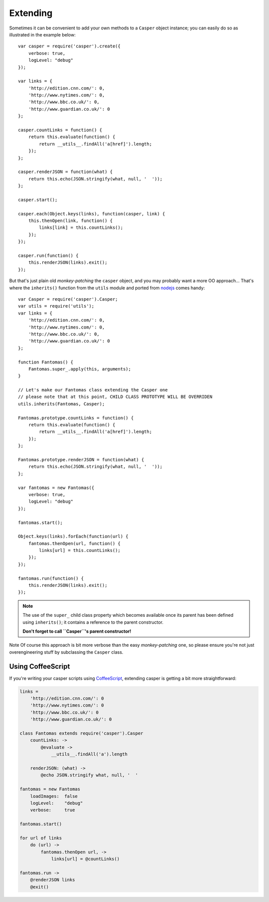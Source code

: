 .. _extending:

=========
Extending
=========

Sometimes it can be convenient to add your own methods to a ``Casper`` object instance; you can easily do so as illustrated in the example below::

    var casper = require('casper').create({
        verbose: true,
        logLevel: "debug"
    });

    var links = {
        'http://edition.cnn.com/': 0,
        'http://www.nytimes.com/': 0,
        'http://www.bbc.co.uk/': 0,
        'http://www.guardian.co.uk/': 0
    };

    casper.countLinks = function() {
        return this.evaluate(function() {
            return __utils__.findAll('a[href]').length;
        });
    };

    casper.renderJSON = function(what) {
        return this.echo(JSON.stringify(what, null, '  '));
    };

    casper.start();

    casper.each(Object.keys(links), function(casper, link) {
        this.thenOpen(link, function() {
            links[link] = this.countLinks();
        });
    });

    casper.run(function() {
        this.renderJSON(links).exit();
    });

But that's just plain old *monkey-patching* the ``casper`` object, and you may probably want a more OO approach… That's where the ``inherits()`` function from the ``utils`` module and ported from `nodejs <http://nodejs.org/>`_ comes handy::

    var Casper = require('casper').Casper;
    var utils = require('utils');
    var links = {
        'http://edition.cnn.com/': 0,
        'http://www.nytimes.com/': 0,
        'http://www.bbc.co.uk/': 0,
        'http://www.guardian.co.uk/': 0
    };

    function Fantomas() {
        Fantomas.super_.apply(this, arguments);
    }

    // Let's make our Fantomas class extending the Casper one
    // please note that at this point, CHILD CLASS PROTOTYPE WILL BE OVERRIDEN
    utils.inherits(Fantomas, Casper);

    Fantomas.prototype.countLinks = function() {
        return this.evaluate(function() {
            return __utils__.findAll('a[href]').length;
        });
    };

    Fantomas.prototype.renderJSON = function(what) {
        return this.echo(JSON.stringify(what, null, '  '));
    };

    var fantomas = new Fantomas({
        verbose: true,
        logLevel: "debug"
    });

    fantomas.start();

    Object.keys(links).forEach(function(url) {
        fantomas.thenOpen(url, function() {
            links[url] = this.countLinks();
        });
    });

    fantomas.run(function() {
        this.renderJSON(links).exit();
    });

.. note::

   The use of the ``super_`` child class property which becomes available once its parent has been defined using ``inherits()``; it contains a reference to the parent constructor.

   **Don't forget to call ``Casper``'s parent constructor!**

Note Of course this approach is bit more verbose than the easy *monkey-patching* one, so please ensure you're not just overengineering stuff by subclassing the ``Casper`` class.

Using CoffeeScript
~~~~~~~~~~~~~~~~~~

If you're writing your casper scripts using `CoffeeScript <http://coffeescript.org/>`_, extending casper is getting a bit more straightforward:

.. code-block:: coffeescript

    links =
        'http://edition.cnn.com/': 0
        'http://www.nytimes.com/': 0
        'http://www.bbc.co.uk/': 0
        'http://www.guardian.co.uk/': 0

    class Fantomas extends require('casper').Casper
        countLinks: ->
            @evaluate ->
                __utils__.findAll('a').length

        renderJSON: (what) ->
            @echo JSON.stringify what, null, '  '

    fantomas = new Fantomas
        loadImages:  false
        logLevel:    "debug"
        verbose:     true

    fantomas.start()

    for url of links
        do (url) ->
            fantomas.thenOpen url, ->
                links[url] = @countLinks()

    fantomas.run ->
        @renderJSON links
        @exit()

